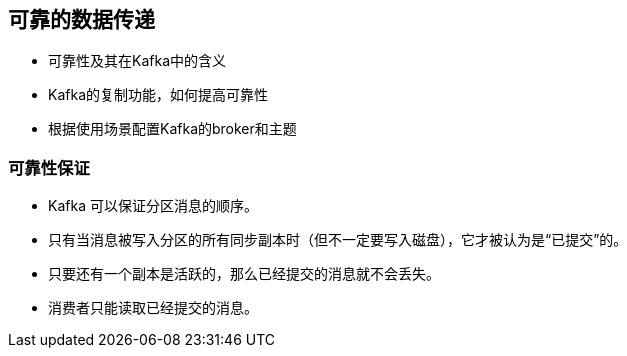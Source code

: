 == 可靠的数据传递

* 可靠性及其在Kafka中的含义

* Kafka的复制功能，如何提高可靠性

* 根据使用场景配置Kafka的broker和主题

=== 可靠性保证

* Kafka 可以保证分区消息的顺序。

* 只有当消息被写入分区的所有同步副本时（但不一定要写入磁盘），它才被认为是“已提交”的。

* 只要还有一个副本是活跃的，那么已经提交的消息就不会丢失。

* 消费者只能读取已经提交的消息。


